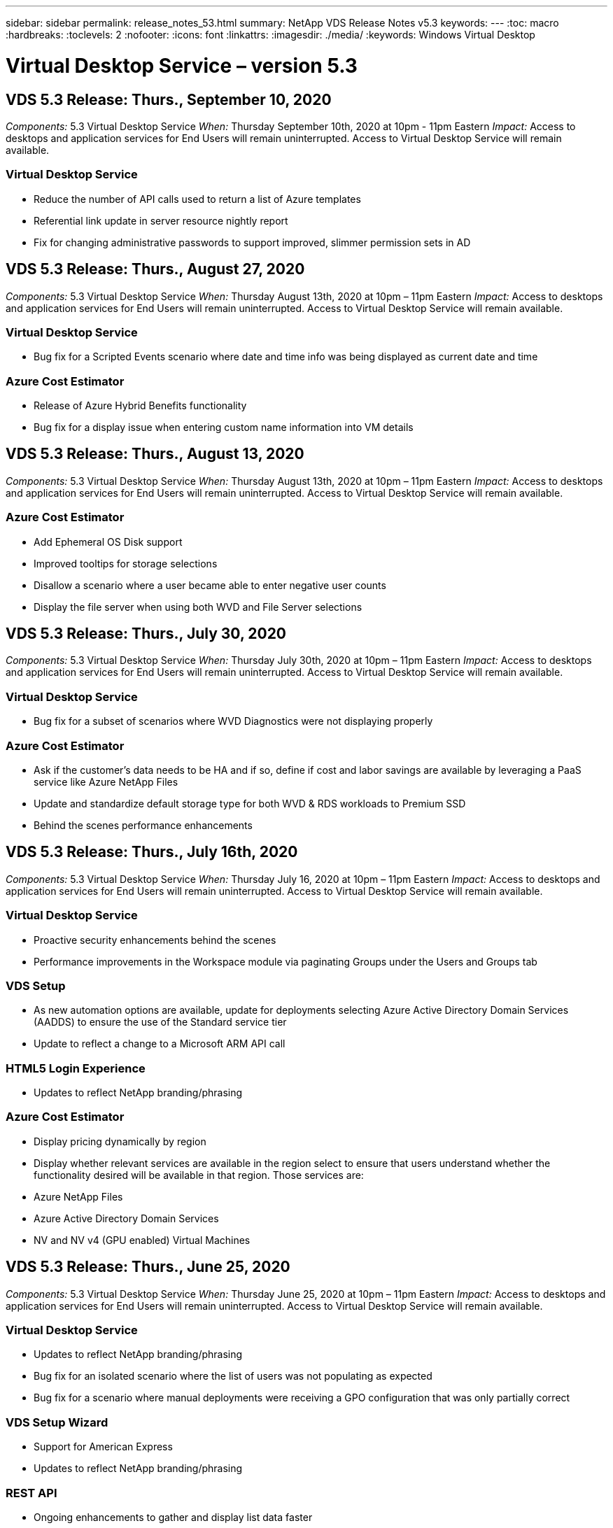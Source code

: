 ---
sidebar: sidebar
permalink: release_notes_53.html
summary: NetApp VDS Release Notes v5.3
keywords:
---
:toc: macro
:hardbreaks:
:toclevels: 2
:nofooter:
:icons: font
:linkattrs:
:imagesdir: ./media/
:keywords: Windows Virtual Desktop

[.lead]

= Virtual Desktop Service – version 5.3

== VDS 5.3 Release: Thurs., September 10, 2020
_Components:_ 5.3 Virtual Desktop Service
_When:_ Thursday September 10th, 2020 at 10pm - 11pm Eastern
_Impact:_ Access to desktops and application services for End Users will remain uninterrupted. Access to Virtual Desktop Service will remain available.

=== Virtual Desktop Service

* Reduce the number of API calls used to return a list of Azure templates
* Referential link update in server resource nightly report
* Fix for changing administrative passwords to support improved, slimmer permission sets in AD

== VDS 5.3 Release: Thurs., August 27, 2020

_Components:_  5.3 Virtual Desktop Service
_When:_  Thursday August 13th, 2020 at 10pm – 11pm Eastern
_Impact:_  Access to desktops and application services for End Users will remain uninterrupted. Access to Virtual Desktop Service will remain available.

=== Virtual Desktop Service

* Bug fix for a Scripted Events scenario where date and time info was being displayed as current date and time

=== Azure Cost Estimator

* Release of Azure Hybrid Benefits functionality
* Bug fix for a display issue when entering custom name information into VM details

== VDS 5.3 Release: Thurs., August 13, 2020

_Components:_  5.3 Virtual Desktop Service
_When:_  Thursday August 13th, 2020 at 10pm – 11pm Eastern
_Impact:_  Access to desktops and application services for End Users will remain uninterrupted. Access to Virtual Desktop Service will remain available.

=== Azure Cost Estimator

* Add Ephemeral OS Disk support
* Improved tooltips for storage selections
* Disallow a scenario where a user became able to enter negative user counts
* Display the file server when using both WVD and File Server selections

== VDS 5.3 Release: Thurs., July 30, 2020

_Components:_  5.3 Virtual Desktop Service
_When:_  Thursday July 30th, 2020 at 10pm – 11pm Eastern
_Impact:_  Access to desktops and application services for End Users will remain uninterrupted. Access to Virtual Desktop Service will remain available.

=== Virtual Desktop Service

* Bug fix for a subset of scenarios where WVD Diagnostics were not displaying properly

=== Azure Cost Estimator

* Ask if the customer’s data needs to be HA and if so, define if cost and labor savings are available by leveraging a PaaS service like Azure NetApp Files
* Update and standardize default storage type for both WVD & RDS workloads to Premium SSD
* Behind the scenes performance enhancements

== VDS 5.3 Release: Thurs., July 16th, 2020

_Components:_  5.3 Virtual Desktop Service
_When:_  Thursday July 16, 2020 at 10pm – 11pm Eastern
_Impact:_  Access to desktops and application services for End Users will remain uninterrupted. Access to Virtual Desktop Service will remain available.

=== Virtual Desktop Service

* Proactive security enhancements behind the scenes
* Performance improvements in the Workspace module via paginating Groups under the Users and Groups tab

=== VDS Setup

* As new automation options are available, update for deployments selecting Azure Active Directory Domain Services (AADDS) to ensure the use of the Standard service tier
* Update to reflect a change to a Microsoft ARM API call

=== HTML5 Login Experience

* Updates to reflect NetApp branding/phrasing

=== Azure Cost Estimator

* Display pricing dynamically by region
* Display whether relevant services are available in the region select to ensure that users understand whether the functionality desired will be available in that region. Those services are:
* Azure NetApp Files
* Azure Active Directory Domain Services
* NV and NV v4 (GPU enabled) Virtual Machines

== VDS 5.3 Release: Thurs., June 25, 2020

_Components:_  5.3 Virtual Desktop Service
_When:_  Thursday June 25, 2020 at 10pm – 11pm Eastern
_Impact:_  Access to desktops and application services for End Users will remain uninterrupted. Access to Virtual Desktop Service will remain available.

=== Virtual Desktop Service

* Updates to reflect NetApp branding/phrasing
* Bug fix for an isolated scenario where the list of users was not populating as expected
* Bug fix for a scenario where manual deployments were receiving a GPO configuration that was only partially correct

=== VDS Setup Wizard

* Support for American Express
* Updates to reflect NetApp branding/phrasing

=== REST API

* Ongoing enhancements to gather and display list data faster

== VDS 5.3 Release: Thurs., June 11, 2020

_Components:_  5.3 Virtual Desktop Service
_When:_  Thursday June 11, 2020 at 10pm – 11pm Eastern
_Impact:_  Access to desktops and application services for End Users will remain uninterrupted. Access to Virtual Desktop Service will remain available.

=== Virtual Desktop Service

* Proactive API processing enhancements
* Continued proactive hardening of platform elements

=== Cloud Workspace Tools and Services

* Ongoing improvements to Live Scaling triggers
* Improved auto-correction of issues identified when migrating a deployment from vCloud to vSphere

== VDS 5.3 Hotfix: Thurs. May 7, 2020

_Components:_  5.3 Virtual Desktop Service
_When:_ Wednesday June 3rd, 2020 at 10:00am – 10:30am Eastern
_Impact:_  Access to desktops and application services for End Users will remain uninterrupted. Access to Virtual Desktop Service will remain available.

=== Cloud Workspace Tools and Services

* Bug fix for an automated element of platform deployment automation. This only applies brand new deployments – there will be no impact to existing deployments.
* Bug fix for deployments into an existing Active Directory structure

== VDS 5.3 Release: Thurs., May 28, 2020

_Components:_  5.3 Virtual Desktop Service
_When:_  Thursday May 28, 2020 at 10pm – 11pm Eastern
_Impact:_  Access to desktops and application services for End Users will remain uninterrupted. Access to Virtual Desktop Service will remain available.

=== Virtual Desktop Service

* Updates to reflect NetApp branding/phrasing
* Performance improvements for the Workspace module
* Proactive stability enhancement VDS functions powered by frequently used API calls

=== Virtual Desktop Service Deployment

* Further streamlining of the footprint of the VDS platform in Azure deployments
* Bug fix for an optional scenario when deploying into an existing Active Directory Structure

=== Virtual Desktop Service Tools and Services

* Ongoing improvements to the way the number of users logged into a server is identified for Live Scaling

=== Virtual Desktop Service Web Client

* Updated branding to reflect NetApp branding/phrasing
* Support for shortening URLs saved as favorites that are longer than the default Web Client links to the default Web Client links (cloudworkspace.com/login/ to cloudworkspace.com, for example)

=== Azure Cost Estimator

* Add SQL Server options for more VM series/sizes
* Update to the way IP address pricing is displayed – don’t display the IP address cost unless additional IP addresses are added

== CWMS 5.3 Release: Thurs., May 14, 2020

_Components:_  5.3 Cloud Workspace Management Suite
_When:_  Thursday May 14, 2020 at 10pm – 11pm Eastern
_Impact:_  Access to Cloud Workspace desktops and application services for End Users will remain uninterrupted. Access to Cloud Workspace Management Suite will remain available.

=== Azure Cost Estimator

* Updated messaging to reflect NetApp branding/phrasing
* Updated platform server to reflect D2s v3 use
* Updated Windows 10 Enterprise E3 license details and price point
* Change default storage choice to Azure NetApp Files

== CWMS 5.3 Hotfix: Thurs. May 7, 2020

_Components:_  5.3 Cloud Workspace Management Suite
_When:_ Friday May 8th, 2020 at 10:15am – 10:30am Eastern
_Impact:_  Access to Cloud Workspace desktops and application services for End Users will remain uninterrupted. Access to Cloud Workspace Management Suite will remain available.

=== Cloud Workspace Tools and Services

* Bug fix for the method in which DNS records are set for a specific combination of settings during the deployment process

== CWMS 5.3 Release: Thurs., April 30, 2020

_Components:_  5.3 Cloud Workspace Management Suite
_When:_  Thursday April 30, 2020 at 10pm – 11pm Eastern
_Impact:_  Access to Cloud Workspace desktops and application services for End Users will remain uninterrupted. Access to Cloud Workspace Management Suite will remain available.

=== Cloud Workspace Management Suite

* Improved session tracking to enable a future update – the option to preview future features
* Update to Scripted Events to allow for increased flexibility in applications and activities
* Bug fix for a specific combination of Provisioning Collections configurations

=== Cloud Workspace Tools and Services

* Enable the ability to set Workload Scheduling per WVD host pool
* Improved process of creating new deployments into an existing AD structure
* Enable the ability to assign Data/Home/Profile data paths for organizations using Azure Files
* Enable the ability to manage Resource Pools
* Improved handling of special characters in the deployment wizard process
* Adjustments to automated HTML5 components as a part of deployment for RDS (not WVD) workloads

=== REST API

* Updated list of Azure regions available for deployment
* Improved handling of Azure Backup integration for servers with the TSData role
* Resolve an issue in subset of scenarios where a failed login result in two failed login attempts being logged

=== CWA Setup

* Per Azure best practices, enforce that the Subnet IP details are within a Private IP address range. Accepted Private IP ranges are:
** 192.168.0.0 through 192.168.255.255
** 172.16.0.0 through 172.31.255.255
** 10.0.0.0 through 10.255.255.255

=== HTML5 Login Experience

* Behind the scenes hosting enhancements for https://login.cloudworkspace.com and https://login.cloudjumper.com. Note: there will be no impact for custom branded HTML5 login portals.
* Bug fix for a subset of scenarios where self service password reset was not presented

== CWMS 5.3 Hotfix: Wedn. April 22, 2020

_Components:_  5.3 Cloud Workspace Management Suite
_When:_ Wednesday April 22nd, 2020 at 10pm – 11pm Eastern
_Impact:_  Access to Cloud Workspace desktops and application services for End Users will remain uninterrupted. Access to Cloud Workspace Management Suite will remain available.

=== Cloud Workspace Management Suite

* Performance upgrade to accommodate increased Customer use

== CWMS 5.3 Release: Thurs., April 16, 2020

_Components:_  5.3 Cloud Workspace Management Suite
_When:_  Thursday April 16, 2020 at 10pm – 11pm Eastern
_Impact:_  Access to Cloud Workspace desktops and application services for End Users will remain uninterrupted. Access to Cloud Workspace Management Suite will remain available.

=== Cloud Workspace Management Suite

* Continual enhancements to validation of WVD host pool VM creation (accounting for Azure process times due to surge in Azure activity due to COVID-19)
* WVD stability improvement when initializing WVD – if the WVD tenant name is not unique to WVD globally, CloudJumper will replace it with an updated string unique to to the Deployment/tenant.
* Include support for special characters in email addresses in CWMS password reset functionality
* Bug fix for a subset of scenarios when adding apps to an WVD RemoteApp app group didn’t pull apps from the Start menu
* Bug fix for a subset of the user activity report
* Remove the requirement for a description of a WVD host pool (remains as and optional field)
* Bug fix for a single fringe scenario where VMs in a shared host pool were tagged as VDI VMs

=== CWA Setup

* Additional support for order codes for Distributor workflows

=== Cloud Workspace Tools and Services

* Enhancements to unmanaging VMs that are managed by the Solarwinds Orion RMM tool to accommodate Workload Scheduling

== CWMS 5.3 Release: Thurs., April 2, 2020

_Components:_  5.3 Cloud Workspace Management Suite
_When:_  Thursday April 2, 2020 at 10pm – 11pm Eastern
_Impact:_  Access to Cloud Workspace desktops and application services for End Users will remain uninterrupted. Access to Cloud Workspace Management Suite will remain available.

=== Cloud Workspace Management Suite

* Activity History fix resolving a display issue for regional deployments where date localization prevented some Activity History from being visible in CWMS
* Provisioning collection enhancement to allow for images of any size
* Bug fix for AADDS deployments in Azure tenants with multiple domains – newly created users would previously use the primary Azure domain rather than matching the Workspace’s login ID
* Bug fix for activity history when updating a username – the functionality is working as expected, but the previous username was not being displayed correctly

=== CWA Setup

* Improved handling of MFA on CWMS accounts used during registration
* Reduced permissions applied during deployment

=== Cloud Workspace Tools and Services

* Reduced permissions required for ongoing services/automation
* Process enhancements to reduce resource consumption on CWMGR1

=== REST API

* Bug fix for activity history when updating a username

== CWMS 5.3 Hotfix: Tues. March 24, 2020

_Components:_  5.3 Cloud Workspace Management Suite
_When:_  Tuesday March 24th, 2020 at 10pm – 11pm Eastern
_Impact:_  Access to Cloud Workspace desktops and application services for End Users will remain uninterrupted. Access to Cloud Workspace Management Suite will remain available.

=== Azure Cost Estimator

* Updated description of WVD User types and the programs they run per Microsoft documentation
* Increased clarity for CWMS licensing

=== CWMS 5.3 Release: Thurs., March 19, 2020

_Components:_  5.3 Cloud Workspace Management Suite
_When:_  Thursday March 19, 2020 at 10pm – 11pm Eastern
_Impact:_  Access to Cloud Workspace desktops and application services for End Users will remain uninterrupted. Access to Cloud Workspace Management Suite will remain available.

=== Cloud Workspace Management Suite

* Connect to Server enhancement for multi-site deployments – automatically detect which site the CWMS admin is connecting to and process the connection
* Enabling migration mode now disables Live Scaling
* Bug fix for enabling new Cloud Workspace Services for an existing Client

=== CWA Setup

* Behind the scenes improvements to the deployment wizard

== CWMS 5.3 Release: Thurs., March 5, 2020

_Components:_  5.3 Cloud Workspace Management Suite
_When:_  Thursday March 5, 2020 at 10pm – 11pm Eastern
_Impact:_  Access to Cloud Workspace desktops and application services for End Users will remain uninterrupted. Access to Cloud Workspace Management Suite will remain available.

=== Cloud Workspace Management Suite

* Performance improvement for the Master Client Report
* Remove the delete function from a VM that didn’t get properly created, as it cannot be deleted if it was never created

=== Cloud Workspace Tools and Services

* Bug fix for gracefully handling multi-site deployments where DC Config settings are not properly configured
* Bug fix for multi-site deployments where vSphere sites have resource allocation types set to Fixed

=== HTML 5 Portal

* Process enhancement for users logging in with WVD credentials

=== Azure Cost Estimator

* Clarity improvement for Live Scaling
* Phrasing adjustments to match Microsoft WVD messaging
* Bug fix for Workload Scheduling and Live Scaling savings details in heavily customized quotes

== CWMS 5.3 Release: Thurs., February 20, 2020

_Components:_  5.3 Cloud Workspace Management Suite
_When:_  Thursday February 20, 2020 at 10pm – 11pm Eastern
_Impact:_  Access to Cloud Workspace desktops and application services for End Users will remain uninterrupted. Access to Cloud Workspace Management Suite will remain available.

=== Cloud Workspace Management Suite

* Switch the word SDDC to Deployment in the VM Resource tab of the Workspaces module

=== CWA Setup

* Streamlining the process of applying policies during deployment
* Increased security for new deployments using Azure Active Directory Domain Services
* Increased security for new deployments – require defined subnet isolation (as opposed to flat subnets) during deployment
* Bug fix for RDS (non-WVD) deployments when applying ThinPrint licensing
* Bug fix for proper handling of whether ThinPrint is installed in DC Config
* Additional checks and validation for organizations opting to leverage FTP functionality

=== Cloud Workspace Tools and Services

* Bug fix for automated actions when a deployment with multiple sites has a site that is configured incorrectly
* Bug fix for an instance where deleting a VM didn’t properly clear out the VM behind the scenes
* Functionality improvements and bug fixes when testing hypervisor connectivity in DC Config

=== REST API

* Performance improvements when displaying the list of users for an organization
* Performance improvements when displaying the list of applications for an organization
* Improved functionality when adding Users to WVD App Groups:
* Limit the number of users imported to 425
* If attempting to import more than 425 users, proceed with the import of the first 425 users and display that WVD’s limit for user imports is 425 and that they can proceed with additional imports in 5 minutes
* Update to reflect that the number of users in a group is the number of Cloud Workspace users in a group as opposed to the total number of users in a group (which may be less when deploying into an existing Active Directory structure)
* Enable application assignments via security group for named users that are a member of the group (nested groups will not receive the app assignment)

=== Azure Cost Estimator

* Add a link at the bottom of the page so that users can request assistance
* Default Azure NetApp Files to the Premium tier
* Add Premium SSD to the choices for Fileserver storage type
* Update text for Azure Active Directory Domain Services – change from AADDS to Azure AD Domain Services
* Update text for Active Directory – change from Windows Active Directory VM(s) to Windows Server Active Directory

== CWMS 5.3 Hotfix: Thurs., February 13, 2020

_Components:_  5.3 Cloud Workspace Management Suite
_When:_  Thursday February 13, 2020 at 10pm – 11pm Eastern
_Impact:_  Access to Cloud Workspace desktops and application services for End Users will remain uninterrupted. Access to Cloud Workspace Management Suite will remain available.

=== Azure Cost Estimator

* Bug fix for pricing error when using E-series VMs in a subset of scenarios

== CWMS 5.3 Release: Thurs., February 6, 2020

_Components:_  5.3 Cloud Workspace Management Suite
_When:_  Thursday February 6, 2020 at 10pm – 11pm Eastern
_Impact:_  Access to Cloud Workspace desktops and application services for End Users will remain uninterrupted. Access to Cloud Workspace Management Suite will remain available.

=== Cloud Workspace Management Suite

* Improved provisioning status details during the VM creation process
* Improved handling of automation for newly created session host VMs that are part of a WVD host pool
* Performance improvement to the User Activity report when including “Only Server Access Users”

=== Cloud Workspace Tools and Services

* Bug fix for data path management when admins manually edit user accounts in traditional (non-Azure) Active Directory
* Improved Workload Scheduling stability in nuanced scenarios

=== Azure Cost Estimator

* Describe the specific savings achieved via Workload Scheduling and Live Scaling separately vs. combined
* Display the “S” versions of servers in order to support Premium (SSD) storage
* Improved layout for printed estimates
* Bug fix for an issue where SQL server pricing was not being calculated correctly

== CWMS 5.3 Release: Thurs., January 23, 2020

_Components:_  5.3 Cloud Workspace Management Suite
_When:_  Thursday January 23, 2020 at 10pm – 11pm Eastern
_Impact:_  Access to Cloud Workspace desktops and application services for End Users will remain uninterrupted. Access to Cloud Workspace Management Suite will remain available.

=== Cloud Workspace Management Suite

* Redirect the older https://iit.hostwindow.net site to the modern https://manage.cloudworkspace.com
* Bug fix for a subset of CWMS admins logging in via IE 11
* Correct a visual issue where deleting an API user correctly deleted them behind the scenes, but was were not showing as deleted in CWMS
* Streamline the process of clearing out Subscriptions so that you can re-provision a new/test environment
* Service board enhancement – only look at session host servers that are online for icons to place for application shortcuts

=== Cloud Resource App

* Support importing users from an OU or Active Directory security group via command line

=== Cloud Workspace Tools and Services

* Live Scaling enhancements behind the scenes

=== CWA Setup

* Improved handling for scenarios when the account used during the CWA Setup process has MFA applied

=== Azure Cost Estimator

* Update VM sizing defaults to mirror Microsoft’s recommendations

== CWMS 5.3 Release: Thurs., January 9, 2020

_Components:_  5.3 Cloud Workspace Management Suite
_When:_  Thursday January 9, 2020 at 10pm – 11pm Eastern
_Impact:_  Access to Cloud Workspace desktops and application services for End Users will remain uninterrupted. Access to Cloud Workspace Management Suite will remain available.

=== Cloud Workspace Management Suite

* Updating phrasing in the email admins receive after creating a new Workspace to reflect updated links
* Bug fix for an issue where servers were not appearing in the Servers list if a series of folder permissions errors existed
* Bug fix for servers were not appearing in the Servers list if a resource pool was not present in the Resource Pools table in CWMGR1

=== Cloud Resource App

* Support importing users from an Active Directory security group.
* Enhanced validation – ensure the proper command line parameter is being used for command line argument/servers
* Enhanced validation – check for duplicate users when importing from command line
* Enhanced validation – ensure the servers being imported belong to the site specified when importing from command line

=== REST API

* Additional behind the scenes security enhancements

=== Cloud Workspace Tools and Services

* Enhanced command processing stability behind the scenes
* Workload Scheduling and Live Scaling enhancements behind the scenes
* Additional Workload Scheduling and Live Scaling stability behind the scenes
* Updates and improvements to FSLogix in new deployments – redirect Downloads and Favorites into Profile Container to match best practices
* Additional Host Pool VM creation stability enhancements
* Introduce the ability to specify the gateway for new sites
* Improved automation validation for VMs
* Improved automated database management
* Improved handling of user creation if the action takes place at the exact same time VMs are powered down
* Streamlined handling of temporary disks in Microsoft Azure deployments
* Improved handling of resource allocation type for GCP deployments
* Bug fix for drive expansion in ProfitBricks data centers
* Improved stability for App Services based client creation
* Bug fix and stability improvements after converting a server from one role to another

== CWMS 5.3 Release: Fri., December 20, 2019

_Components:_  5.3 Cloud Workspace Management Suite
_When:_  Friday December 20, 2019 at 10pm – 11pm Eastern
_Impact:_  Access to Cloud Workspace desktops and application services for End Users will remain uninterrupted. Access to Cloud Workspace Management Suite will remain available.

=== Cloud Workspace Tools and Services

* Fix for scenario where user activity logging does not record data successfully

== CWMS 5.3 Release: Thurs., December 19, 2019

_Components:_  5.3 Cloud Workspace Management Suite
_When:_  Thursday December 19, 2019 at 10pm – 11pm Eastern
_Impact:_  Access to Cloud Workspace desktops and application services for End Users will remain uninterrupted. Access to Cloud Workspace Management Suite will remain available.

=== Cloud Workspace Management Suite

* Improvements for CWMS availability monitoring
* Fix for an issue with WVD app group user modal where the username is not always selected properly when it contains capital letters
* Fix for pagination in the Users list for ‘User Support Only’ admin role members
* Fix for alignment of radio buttons in MFA setup dialog
* Improvement for Dashboard/Overview page load by removing service board dependency
* Fix for issue where admin users cannot reset their own passwords if they don’t have edit admin permissions
* Improvements collecting debug logging for future troubleshooting

=== Cloud Resource App

* Feature Enhancement: Allow import of users based on AD group membership.
* Feature Enhancement: Allow default logon identifier to be specified during import

=== Azure Cost Estimator

* Improve text and tooltip for storage under VMs

=== CWA Setup

* Release deployment workflow improvements

=== Cloud Workspace Tools and Services

* Improvement handling locking of the data server during new user creation
* Fix for scenario where a client is incorrectly flagged as a cache company during workload scheduling
* Fix to correctly update the company table when a organization is created without a workspace
* Fix for invalid characters appended to the WVD host pool name in the local control plane database
* Fix for issue with workload scheduling when a VM is listed in the local control plane database, but not the hypervisor
* Fix for issue preventing some VMs from having drives expanded automatically in Azure hypervisor
* Fix for client provisioning error ‘Supplied data drive not valid’
* Fix for CWAgent install failure in certain scenarios
* Improvement for TestVDCTools to allow assignment of RDS Gateway URL during new site creation
* Fix for workload scheduling failure in some scenarios where it is set to ‘disabled’
* Fix for issues starting servers when in still in cache
* Fix for failure to power on some VMs after automatic drive expansion
* Fix for issue managing folders/permissions when using Azure files or Azure NetApp Files

== CWMS 5.3 Release: Mon. December 2, 2019

_Components:_  5.3 Cloud Workspace Management Suite
_When:_  Monday December 2, 2019 at 10pm – 11pm Eastern
_Impact:_  Access to Cloud Workspace desktops and application services for End Users will remain uninterrupted. Access to Cloud Workspace Management Suite will remain available.

=== Cloud Workspace Management Suite

* Enhancements to automated FSLogix installs
* Updates and fixes to Live Scaling
* Add AMD (non-GPU) VMs to the drop-down list in CWMS
* Support for multiple tenants in the same WVD deployment

=== CWA Setup

* Clarity improvements in the Help/Support section CWA Setup

=== Azure Cost Estimator

* Bug fix for a scenario where electing to not include Microsoft licensing in the estimate continues to include it

=== Cloud Resource App

* Additional validation when using the Data Center site command line functionality
* New command line argument – /listserversinsite
* Configuration enhancement – when importing a company, now set the  RDSH deployment to use the RDHS Gateway configured for the site

=== Cloud Workspace Tools and Services

* Updated vCloud support elements in DC Config
* Enhancement to TestVDCTools to correctly detect the server type in more specific scenarios

== CWMS 5.3 Release: Thurs., November 14, 2019

_Components:_  5.3 Cloud Workspace Management Suite
_When:_  Thursday November 14, 2019 at 10pm – 11pm Eastern
_Impact:_  Access to Cloud Workspace desktops and application services for End Users will remain uninterrupted. Access to Cloud Workspace Management Suite will remain available.

=== Cloud Workspace Management Suite

* Additional redundancy/high availability added behind the scenes
* Drop-down menus in CWMS will become searchable
* Performance improvements when using the Workspaces module
* Performance improvements when using the Servers section of the Workspaces module
* Display host pool name in the Servers section of the Workspaces module
* The Servers section of the Workspaces module will now be paginated, displaying 15 servers at a time
* Bug fix for a scenario where a subset of admins creating a new host pool would not see VM templates
* Bug fix for a scenario where navigating to a host pool, then a second host pool would sometimes display information from the first host pool
* Bug fix where a subset of admins could not log into an older version of CWMS
* Bug fix where navigating to WVD Diagnostics and then back to Workspaces displayed  ‘page not found’
* Change friendly name of a user’s desktop (what appears in the WVD RDP client and in the blue bar at the top of the user’s session) to match the name of the host pool
* Servers must be manually added to the pool with a checkbox “Allow New Sessions” which is unchecked by default.  Checkbox was previously checked by default.

=== CWA Setup

* Deployments will now automatically use FSLogix
* Add Azure Files as an optional storage target for Data, Home and Profile storage if the deployment will use Azure Active Directory Domain Services
* Deploy a package to support deployment automation where Azure tenants have enabled RBAC
* Install the latest version of Java and HTML5 licensing with each deployment
* Bug fix for when a subnet range was incorrectly calculated, causing a validation error prior to deployment

=== HTML5 Login Experience

* Update default branding to reflect the branding of the Cloud Workspace Client for Windows. A preview is available here.
* Apply in-place branding updates to additional branded HTML5 login pages

=== Azure Cost Estimator

* Update the default storage tier for D4s v3 VMs (the default VM type for WVD) to Premium SSD in order to match Microsoft’s default setting

=== Cloud Resource App

* Add ability to pre-allocate a company code for use during import

== CWMS 5.3 Release: Thurs., October 31, 2019

_Components:_  5.3 Cloud Workspace Management Suite
_When:_  Thursday October 31, 2019 at 10pm – 11pm Eastern
_Impact:_  Access to Cloud Workspace desktops and application services for End Users will remain uninterrupted. Access to Cloud Workspace Management Suite will remain available.

=== Cloud Workspace Management Suite

* Update for users logging into iit.hostwindow.net (the URL for the older v5.2 deployments, of which there are very few) will see a prompt indicating them to navigate to manage.cloudworkspace.com (the URL for v5.3 and future deployments)
* Allow users to delete WVD host pools via CWMS
* Enhancement that allows for future branding enhancements in CWMS
* Bug fix for an issue when validating a VDI Provisioning Collection

=== Deployment Automation

* Improvements in automated issue resolution and behind the scenes process streamlining

=== HTML5 Login Experience

* We will be making a series of user experience enhancements for end users logging into their virtual desktops from login.cloudjumper.com or login.cloudworkspace.com:
* Allow the user to view the WVD host pools the user has access to
* Enable Wake on Demand functionality for users with the proper permissions, allowing them to log in and work at a time which a WVD session host VM is scheduled to be offline
* Enable Self Service Password Reset for users that have an email or phone number set in their user account in CWMS

=== Azure Cost Estimator

* Allow users to select Windows Active Directory VM(s) after selecting WVD for AD Connect use cases
* Update the default storage quantity for all VMs to 128 GB in order to match Microsoft’s default value
* Update the default setting for uptime hours to 220 in order to match Microsoft’s default value
* Update the names of the workload types to match the names that Microsoft changed them to

== CWMS 5.3 Release: Thurs., October 17, 2019

_Components:_  5.3 Cloud Workspace Management Suite
_When:_  Thursday October 17, 2019 at 10pm – 11pm Eastern
_Impact:_  Access to Cloud Workspace desktops and application services for End Users will remain uninterrupted. Access to Cloud Workspace Management Suite will remain available.

=== Cloud Workspace Management Suite

* Support for Server 2019 as the OS for an organization’s Workspace
* Update to improve showing active users in a WVD Host Pool
* Allow for multiple Organizations/Workspaces under a WVD deployment
* Add “Update” button for editing multiple fields associated with an Admin
* Add “Update” button for editing company details and contact info
* Updated search function to use Flight School
* Updated links in the bottom of CWMS
* Allow for the use of a Validation Host Pool in WVD deployments – this will provide earlier access to WVD features prior to them being  GA (production release)
* Typo fix in a prompt responding to an action taken by an admin on an AADDS deployment
* Bug fix for a prompt for an admin that does not have App Services permissions

=== REST API

* Support for Server 2019 as the OS for an organization’s Workspace
* Bug fix for a scenario where call would return a client’s services as offline

=== Deployment Automation

* Bug fix for auto-generating Data Center site name
* Log files summarized and moved to c:\Program Files to c:\ProgramData

=== Cloud Workspace Tools and Services

* Support for accessing templates from the Azure Shared Image Gallery
* Security improvement – reduced use of administrative accounts by changing the location of log files from c:\Program Files to c:\ProgramData (also an updated Microsoft best practice)
* Enhancement for data center site creation in VDCTools – sites can be created with a space in the name
* Feature add for Automatic Data Center Site creation – now able to automatically select the address range
* Feature add – add the configuration option to use unmanaged VHD files as templates
* Support for assigning a VM series/size in the provisioning collection
* Bug fix for a subset of scenarios where a license server setting was applied improperly
* Bug fix – deleting temp folders post deployment as intended
* Bug fix for a scenario when creating a server in Azure that has the same IP address as a VM already in use

=== Azure Cost Estimator

* Update pricing to reflect that WVD customers pay for Linux OS VMs instead of Windows OS VMs
* Added an option to include relevant Microsoft licensing
* Update to storage defaults used according to Microsoft’s updated calculator (flat vs. user count)
* Add SQL pricing for D4s v3 VMs
* Bug fix for a display issue when editing VMs

== CWMS 5.3 Release: Thurs., October 3, 2019

_Components:_  5.3 Cloud Workspace Management Suite
_When:_  Thursday October 3, 2019 at 10pm – 11pm Eastern
_Impact:_  Access to Cloud Workspace desktops and application services for End Users will remain uninterrupted. Access to Cloud Workspace Management Suite will remain available.

=== Cloud Workspace Management Suite

* Workflow enhancement where clicking “Back” will return Users to the Workspace tab instead of the Organizations tab
* When provisioning Cloud Workspaces in Azure via CWMS, confirm that AADDS is successfully validated during the Validation step
* Support for usernames up to 256 characters

=== CWA Setup

* System improvements to remember linked Partner accounts in the event that the user links their account to CWMS, but did not complete the provisioning of the deployment the first time around
* Bug fix for a javascript error appearing when selecting a tenant to provision a Cloud Workspace deployment during the CSP workflow

=== Azure Cost Estimator

* Add an option to display or not display Microsoft licensing in the Azure Cost Estimator
* Not enabling this (default behavior) assumes that the organization already owns Microsoft licensing via their EA or existing Microsoft/Office 365 licensing
* Enabling this provides a more complete, TCO-level understanding of the solution
* Bug fix where hours of uptime was very slightly off when users were toggling uptime by increments of 15 minutes
* Bug fix for a scenario where users set the day to start in the afternoon/evening (PM setting) and end in the morning (AM setting)

== CWMS 5.3 Release: Thurs., September 19, 2019

_Components:_  5.3 Cloud Workspace Management Suite
_When:_  Thursday September 19, 2019 at 10pm – 11pm Eastern
_Impact:_  Access to Cloud Workspace desktops and application services for End Users will remain uninterrupted. Access to Cloud Workspace Management Suite will remain available.

=== Cloud Workspace Management Suite

* Default an Azure deployment’s Resource Allocation Type to Fixed; with the VM series/size selected being the VM defined by the Administrator in CWMS
* Add search functionality for User Activity audit functionality
* Improvement to bulk user creation process – enable the “force password change at next logon” feature when importing users
* Bug fix for incorrectly displaying session inactivity timeout warning after 5 minutes instead of 55 minutes
* User Support role fix – a subset of Admins with this role were unable to see the list of Users for their organization
* User sorting fix – sorting by username works as intended instead of sorting by status
* Added Heartbeat function to the Overview section of the Deployments tab, indicating the last time the deployment was polled to see if it is online
* Workflow improvements – when clicking “back” in the WVD module, you will now be taken the Workspaces module instead of the Organizations module
* Ensure Master Client Report is present; hide the non-applicable SPLA report for non-Master Software Partners

=== Cloud Workspace Tools and Services

* Remove the standard ThinPrint agent from Windows Virtual Desktop (WVD) servers in host pools, as this is not the supported ThinPrint agent for WVD. Instead, organizations should contact ThinPrint about their ezeep solution.
* Enhanced password encryption behind the scenes
* Bug fix for Password Enforcement Notification (PEN) where using the “change password at next logon” feature wasn’t working as intended if password expiration dates were set to null by an administrator in CWMGR1

=== Cloud Workspace for Azure Setup App

* Fix for international administrators – this on longer requires a State if the Country is not the United States.
* Apply CloudJumper via Partner Admin Link (PAL) to present and future Azure deployments at the subscription level

== CWMS 5.3 Release: Thurs., September 5, 2019

_Components:_  5.3 Cloud Workspace Management Suite
_When:_  Thursday September 5, 2019 at 10pm – 11pm Eastern
_Impact:_  Access to Cloud Workspace desktops and application services for End Users will remain uninterrupted. Access to Cloud Workspace Management Suite will remain available.

=== Cloud Workspace Management Suite

* Updates to the User Support Only role:
* Add searching for/filtering Users functionality
* Include Connection Status column for Users and their connections
* Provide access to the Force Password Change at Next Login feature
* Remove visibility of the Delete Client function
* Enforce logout of CWMS after 1 hour of inactivity
* Fix for a display issue where VM series/sizes were displaying incorrectly when viewing VM roles whose Resource Allocation Type is set to Fixed
* Fix for a display issue where environments with Workload Scheduling set to Always Off were displaying improper settings in CWMS, despite being correctly set to Always Off behind the scenes
* Permissions update – remove Resource Scheduling tab if the CWMS admin does not have access to the Resources function in CWMS
* Remove the ability to add more than one VM instance in a VDI User Host Pool
* Display fix for Max Users per Session Host in a WVD Host Pool – these values now match the values set in the Live Scaling section of the Workload Scheduling tab

=== Cloud Resource App

* Updated functionality – support for Command Line usage

=== Cloud Workspace Tools and Services

* Support for the vCloud Rest interface

== CWMS 5.3 Release: August 22, 2019

_Components:_  5.3 Cloud Workspace Management Suite
_When:_  Thursday August 22, 2019 at 10pm – 11pm Eastern
_Impact:_  Access to Cloud Workspace desktops and application services for End Users will remain uninterrupted. Access to Cloud Workspace Management Suite will remain available.

=== 5.3 Cloud Workspace Management Suite

* Add a message to the WVD tab defining under which circumstances WVD is supported
* Workflow improvements when returning from the WVD tab to the Workspace
* Text edit in the instructions on the WVD module

=== 5.3 Cloud Workspace for Azure Setup

* Remove the requirement for entering a state when the Customer registering is outside of the United States
* Now deploys CWMGR1 as a D series VM for initial deployment, then resizes to B2ms for cost purposes after initial deployment

=== Cloud Workspace Tools and Services

* Bug fix for SSL certificate management on Legacy (2008 R2) environments
* Additional health checks for certificate enforcement and lifecycle management

== CWMS 5.3 Release: August 8, 2019

_Components:_  5.3 Cloud Workspace Management Suite
_When:_  Thursday August 8, 2019 at 10pm – 11pm Eastern
_Impact:_  Access to Cloud Workspace desktops and application services for End Users will remain uninterrupted. Access to Cloud Workspace Management Suite will remain available.

=== 5.3 Cloud Workspace Management Suite

* Bug fix for a subset of scenarios where connecting to CWMGR1 from CWMS was not functioning as expected
